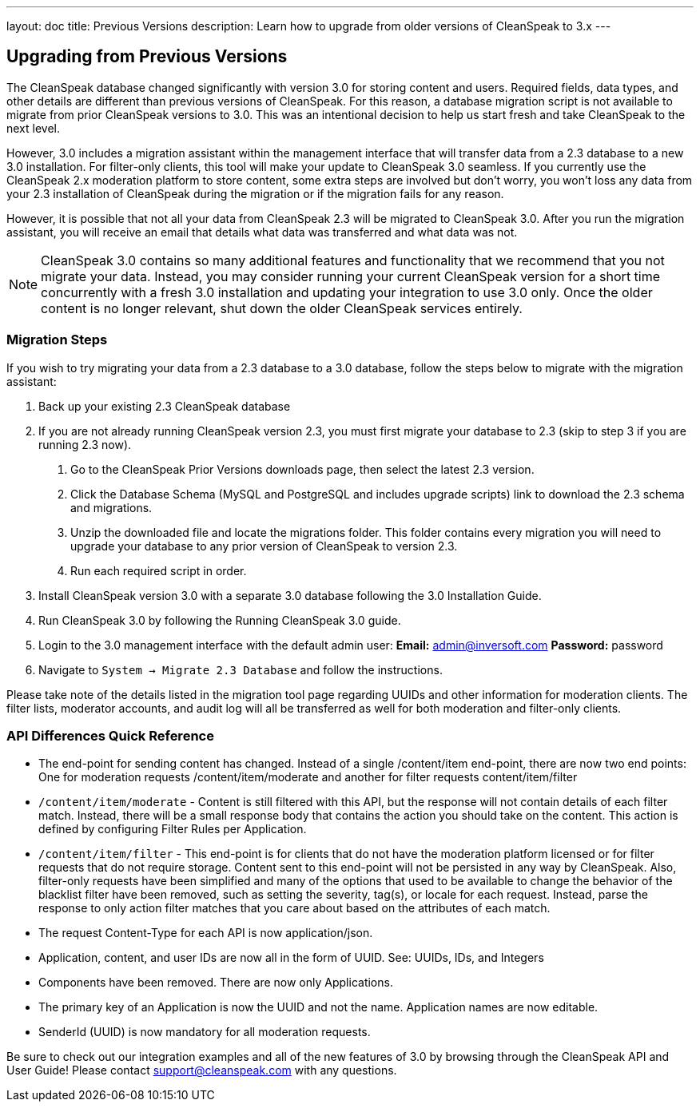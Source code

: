 ---
layout: doc
title: Previous Versions
description: Learn how to upgrade from older versions of CleanSpeak to 3.x
---

== Upgrading from Previous Versions

The CleanSpeak database changed significantly with version 3.0 for storing content and users. Required fields, data types, and other details are different than previous versions of CleanSpeak. For this reason, a database migration script is not available to migrate from prior CleanSpeak versions to 3.0. This was an intentional decision to help us start fresh and take CleanSpeak to the next level.

However, 3.0 includes a migration assistant within the management interface that will transfer data from a 2.3 database to a new 3.0 installation. For filter-only clients, this tool will make your update to CleanSpeak 3.0 seamless. If you currently use the CleanSpeak 2.x moderation platform to store content, some extra steps are involved but don't worry, you won't loss any data from your 2.3 installation of CleanSpeak during the migration or if the migration fails for any reason.

However, it is possible that not all your data from CleanSpeak 2.3 will be migrated to CleanSpeak 3.0. After you run the migration assistant, you will receive an email that details what data was transferred and what data was not.

[NOTE]
====
CleanSpeak 3.0 contains so many additional features and functionality that we recommend that you not migrate your data. Instead, you may consider running your current CleanSpeak version for a short time concurrently with a fresh 3.0 installation and updating your integration to use 3.0 only. Once the older content is no longer relevant, shut down the older CleanSpeak services entirely.
====

=== Migration Steps

If you wish to try migrating your data from a 2.3 database to a 3.0 database, follow the steps below to migrate with the migration assistant:

1. Back up your existing 2.3 CleanSpeak database
2. If you are not already running CleanSpeak version 2.3, you must first migrate your database to 2.3 (skip to step 3 if you are running 2.3 now).
  a. Go to the CleanSpeak Prior Versions downloads page, then select the latest 2.3 version.
  b. Click the Database Schema (MySQL and PostgreSQL and includes upgrade scripts) link to download the 2.3 schema and migrations.
  c. Unzip the downloaded file and locate the migrations folder. This folder contains every migration you will need to upgrade your database to any prior version of CleanSpeak to version 2.3.
  d. Run each required script in order.
3. Install CleanSpeak version 3.0 with a separate 3.0 database following the 3.0 Installation Guide.
4. Run CleanSpeak 3.0 by following the Running CleanSpeak 3.0 guide.
5. Login to the 3.0 management interface with the default admin user:
  **Email:** admin@inversoft.com
  **Password:** password
6. Navigate to `System -> Migrate 2.3 Database` and follow the instructions.

Please take note of the details listed in the migration tool page regarding UUIDs and other information for moderation clients. The filter lists, moderator accounts, and audit log will all be transferred as well for both moderation and filter-only clients.

=== API Differences Quick Reference

* The end-point for sending content has changed. Instead of a single /content/item end-point, there are now two end points: One for moderation requests /content/item/moderate and another for filter requests content/item/filter
* `/content/item/moderate` - Content is still filtered with this API, but the response will not contain details of each filter match. Instead, there will be a small response body that contains the action you should take on the content. This action is defined by configuring Filter Rules per Application.
* `/content/item/filter` - This end-point is for clients that do not have the moderation platform licensed or for filter requests that do not require storage. Content sent to this end-point will not be persisted in any way by CleanSpeak. Also, filter-only requests have been simplified and many of the options that used to be available to change the behavior of the blacklist filter have been removed, such as setting the severity, tag(s), or locale for each request. Instead, parse the response to only action filter matches that you care about based on the attributes of each match.
* The request Content-Type for each API is now application/json.
* Application, content, and user IDs are now all in the form of UUID. See: UUIDs, IDs, and Integers
* Components have been removed. There are now only Applications.
* The primary key of an Application is now the UUID and not the name. Application names are now editable.
* SenderId (UUID) is now mandatory for all moderation requests.

Be sure to check out our integration examples and all of the new features of 3.0 by browsing through the CleanSpeak API and User Guide! Please contact support@cleanspeak.com with any questions.
